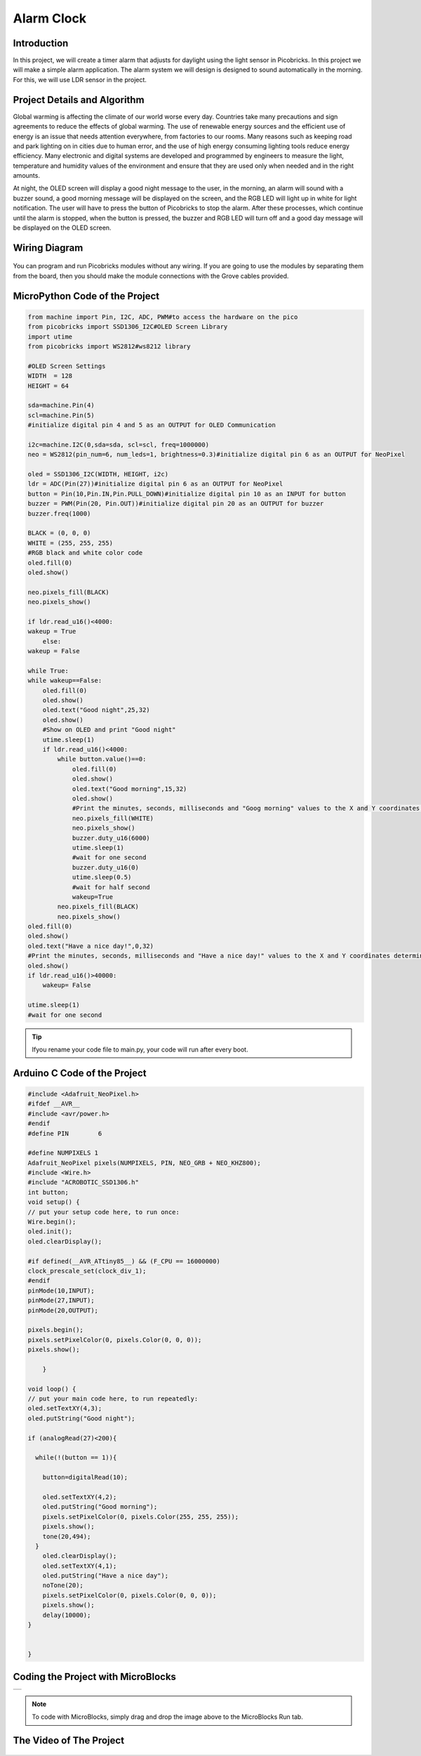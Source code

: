 ###########
Alarm Clock
###########

Introduction
-------------
In this project, we will create a timer alarm that adjusts for daylight using the light sensor in Picobricks. In this project we will make a simple alarm application. The alarm system we will design is designed to sound automatically in the morning. For this, we will use LDR sensor in the project.

Project Details and Algorithm
------------------------------

Global warming is affecting the climate of our world worse every day. Countries take many precautions and sign agreements to reduce the effects of global warming. The use of renewable energy sources and the efficient use of energy is an issue that needs attention everywhere, from factories to our rooms. Many reasons such as keeping road and park lighting on in cities due to human error, and the use of high energy consuming lighting tools reduce energy efficiency. Many electronic and digital systems are developed and programmed by engineers to measure the light, temperature and humidity values of the environment and ensure that they are used only when needed and in the right amounts.

At night, the OLED screen will display a good night message to the user, in the morning, an alarm will sound with a buzzer sound, a good morning message will be displayed on the screen, and the RGB LED will light up in white for light notification. The user will have to press the button of Picobricks to stop the alarm. After these processes, which continue until the alarm is stopped, when the button is pressed, the buzzer and RGB LED will turn off and a good day message will be displayed on the OLED screen.

Wiring Diagram
--------------

.. figure:: ../_static/alarm-clock.png      
    :align: center
    :width: 500
    :figclass: align-center
    
.. figure:: ../_static/alarm-clock1.png      
    :align: center
    :width: 520
    :figclass: align-center


You can program and run Picobricks modules without any wiring. If you are going to use the modules by separating them from the board, then you should make the module connections with the Grove cables provided.

MicroPython Code of the Project
--------------------------------
.. code-block::

    from machine import Pin, I2C, ADC, PWM#to access the hardware on the pico
    from picobricks import SSD1306_I2C#OLED Screen Library
    import utime
    from picobricks import WS2812#ws8212 library

    #OLED Screen Settings
    WIDTH  = 128                                            
    HEIGHT = 64

    sda=machine.Pin(4)
    scl=machine.Pin(5)
    #initialize digital pin 4 and 5 as an OUTPUT for OLED Communication

    i2c=machine.I2C(0,sda=sda, scl=scl, freq=1000000)
    neo = WS2812(pin_num=6, num_leds=1, brightness=0.3)#initialize digital pin 6 as an OUTPUT for NeoPixel

    oled = SSD1306_I2C(WIDTH, HEIGHT, i2c)
    ldr = ADC(Pin(27))#initialize digital pin 6 as an OUTPUT for NeoPixel
    button = Pin(10,Pin.IN,Pin.PULL_DOWN)#initialize digital pin 10 as an INPUT for button
    buzzer = PWM(Pin(20, Pin.OUT))#initialize digital pin 20 as an OUTPUT for buzzer
    buzzer.freq(1000)

    BLACK = (0, 0, 0)
    WHITE = (255, 255, 255)
    #RGB black and white color code
    oled.fill(0)
    oled.show()

    neo.pixels_fill(BLACK)
    neo.pixels_show()

    if ldr.read_u16()<4000:
    wakeup = True
        else:
    wakeup = False
    
    while True:
    while wakeup==False:
        oled.fill(0)
        oled.show()
        oled.text("Good night",25,32)
        oled.show()
        #Show on OLED and print "Good night"
        utime.sleep(1)
        if ldr.read_u16()<4000:
            while button.value()==0:
                oled.fill(0)
                oled.show()
                oled.text("Good morning",15,32)
                oled.show()
                #Print the minutes, seconds, milliseconds and "Goog morning" values ​​to the X and Y coordinates determined on the OLED screen.
                neo.pixels_fill(WHITE)
                neo.pixels_show()
                buzzer.duty_u16(6000)
                utime.sleep(1)
                #wait for one second
                buzzer.duty_u16(0)
                utime.sleep(0.5)
                #wait for half second
                wakeup=True
            neo.pixels_fill(BLACK)
            neo.pixels_show()
    oled.fill(0)
    oled.show()
    oled.text("Have a nice day!",0,32)
    #Print the minutes, seconds, milliseconds and "Have a nice day!" values ​​to the X and Y coordinates determined on the OLED screen.
    oled.show()
    if ldr.read_u16()>40000:
        wakeup= False
        
    utime.sleep(1)
    #wait for one second
            


.. tip::
  Ifyou rename your code file to main.py, your code will run after every boot.
   
Arduino C Code of the Project
-------------------------------


.. code-block::

    #include <Adafruit_NeoPixel.h>
    #ifdef __AVR__
    #include <avr/power.h> 
    #endif
    #define PIN        6 

    #define NUMPIXELS 1 
    Adafruit_NeoPixel pixels(NUMPIXELS, PIN, NEO_GRB + NEO_KHZ800);
    #include <Wire.h>
    #include "ACROBOTIC_SSD1306.h"
    int button;
    void setup() {
    // put your setup code here, to run once:
    Wire.begin();  
    oled.init();                      
    oled.clearDisplay(); 
  
    #if defined(__AVR_ATtiny85__) && (F_CPU == 16000000)
    clock_prescale_set(clock_div_1);
    #endif
    pinMode(10,INPUT);
    pinMode(27,INPUT);
    pinMode(20,OUTPUT);
  
    pixels.begin();
    pixels.setPixelColor(0, pixels.Color(0, 0, 0));
    pixels.show();

        }

    void loop() {
    // put your main code here, to run repeatedly:
    oled.setTextXY(4,3);              
    oled.putString("Good night");
    
    if (analogRead(27)<200){

      while(!(button == 1)){
        
        button=digitalRead(10);
       
        oled.setTextXY(4,2);              
        oled.putString("Good morning");
        pixels.setPixelColor(0, pixels.Color(255, 255, 255));
        pixels.show();
        tone(20,494);
      }
        oled.clearDisplay();
        oled.setTextXY(4,1);              
        oled.putString("Have a nice day");
        noTone(20);
        pixels.setPixelColor(0, pixels.Color(0, 0, 0));
        pixels.show();
        delay(10000);
    }


    }

Coding the Project with MicroBlocks
------------------------------------

+--------------+
||alarm-clock2||     
+--------------+

.. |alarm-clock2| image:: _static/alarm-clock2.png


.. note::
  To code with MicroBlocks, simply drag and drop the image above to the MicroBlocks Run tab.
  

    

The Video of The Project
------------------------------------


.. figure:: ../_static/alarmclock.png
    :alt: the video of the project
    :target: https://www.youtube.com/watch?v=QFx235Ijx5k
    :class: with-shadow
    :scale: 50

